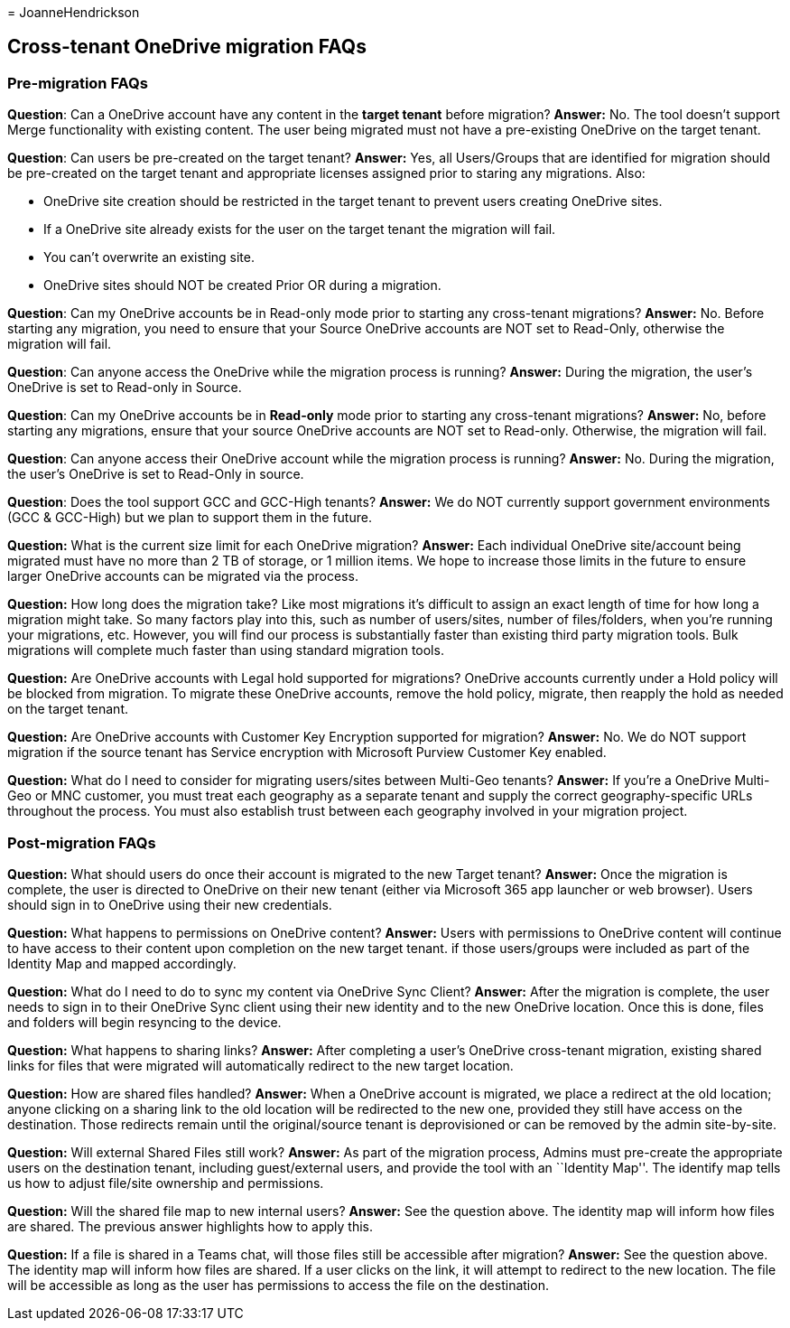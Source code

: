 = 
JoanneHendrickson

== Cross-tenant OneDrive migration FAQs

=== Pre-migration FAQs

*Question*: Can a OneDrive account have any content in the *target
tenant* before migration? *Answer:* No. The tool doesn’t support Merge
functionality with existing content. The user being migrated must not
have a pre-existing OneDrive on the target tenant.

*Question*: Can users be pre-created on the target tenant? *Answer:*
Yes, all Users/Groups that are identified for migration should be
pre-created on the target tenant and appropriate licenses assigned prior
to staring any migrations. Also:

* OneDrive site creation should be restricted in the target tenant to
prevent users creating OneDrive sites.
* If a OneDrive site already exists for the user on the target tenant
the migration will fail.
* You can’t overwrite an existing site.
* OneDrive sites should NOT be created Prior OR during a migration.

*Question*: Can my OneDrive accounts be in Read-only mode prior to
starting any cross-tenant migrations? *Answer:* No. Before starting any
migration, you need to ensure that your Source OneDrive accounts are NOT
set to Read-Only, otherwise the migration will fail.

*Question*: Can anyone access the OneDrive while the migration process
is running? *Answer:* During the migration, the user’s OneDrive is set
to Read-only in Source.

*Question*: Can my OneDrive accounts be in *Read-only* mode prior to
starting any cross-tenant migrations? *Answer:* No, before starting any
migrations, ensure that your source OneDrive accounts are NOT set to
Read-only. Otherwise, the migration will fail.

*Question*: Can anyone access their OneDrive account while the migration
process is running? *Answer:* No. During the migration, the user’s
OneDrive is set to Read-Only in source.

*Question*: Does the tool support GCC and GCC-High tenants? *Answer:* We
do NOT currently support government environments (GCC & GCC-High) but we
plan to support them in the future.

*Question:* What is the current size limit for each OneDrive migration?
*Answer:* Each individual OneDrive site/account being migrated must have
no more than 2 TB of storage, or 1 million items. We hope to increase
those limits in the future to ensure larger OneDrive accounts can be
migrated via the process.

*Question:* How long does the migration take? Like most migrations it’s
difficult to assign an exact length of time for how long a migration
might take. So many factors play into this, such as number of
users/sites, number of files/folders, when you’re running your
migrations, etc. However, you will find our process is substantially
faster than existing third party migration tools. Bulk migrations will
complete much faster than using standard migration tools.

*Question:* Are OneDrive accounts with Legal hold supported for
migrations? OneDrive accounts currently under a Hold policy will be
blocked from migration. To migrate these OneDrive accounts, remove the
hold policy, migrate, then reapply the hold as needed on the target
tenant.

*Question:* Are OneDrive accounts with Customer Key Encryption supported
for migration? *Answer:* No. We do NOT support migration if the source
tenant has Service encryption with Microsoft Purview Customer Key
enabled.

*Question:* What do I need to consider for migrating users/sites between
Multi-Geo tenants? *Answer:* If you’re a OneDrive Multi-Geo or MNC
customer, you must treat each geography as a separate tenant and supply
the correct geography-specific URLs throughout the process. You must
also establish trust between each geography involved in your migration
project.

=== Post-migration FAQs

*Question:* What should users do once their account is migrated to the
new Target tenant? *Answer:* Once the migration is complete, the user is
directed to OneDrive on their new tenant (either via Microsoft 365 app
launcher or web browser). Users should sign in to OneDrive using their
new credentials.

*Question:* What happens to permissions on OneDrive content? *Answer:*
Users with permissions to OneDrive content will continue to have access
to their content upon completion on the new target tenant. if those
users/groups were included as part of the Identity Map and mapped
accordingly.

*Question:* What do I need to do to sync my content via OneDrive Sync
Client? *Answer:* After the migration is complete, the user needs to
sign in to their OneDrive Sync client using their new identity and to
the new OneDrive location. Once this is done, files and folders will
begin resyncing to the device.

*Question:* What happens to sharing links? *Answer:* After completing a
user’s OneDrive cross-tenant migration, existing shared links for files
that were migrated will automatically redirect to the new target
location.

*Question:* How are shared files handled? *Answer:* When a OneDrive
account is migrated, we place a redirect at the old location; anyone
clicking on a sharing link to the old location will be redirected to the
new one, provided they still have access on the destination. Those
redirects remain until the original/source tenant is deprovisioned or
can be removed by the admin site-by-site.

*Question:* Will external Shared Files still work? *Answer:* As part of
the migration process, Admins must pre-create the appropriate users on
the destination tenant, including guest/external users, and provide the
tool with an ``Identity Map''. The identify map tells us how to adjust
file/site ownership and permissions.

*Question:* Will the shared file map to new internal users? *Answer:*
See the question above. The identity map will inform how files are
shared. The previous answer highlights how to apply this.

*Question:* If a file is shared in a Teams chat, will those files still
be accessible after migration? *Answer:* See the question above. The
identity map will inform how files are shared. If a user clicks on the
link, it will attempt to redirect to the new location. The file will be
accessible as long as the user has permissions to access the file on the
destination.
